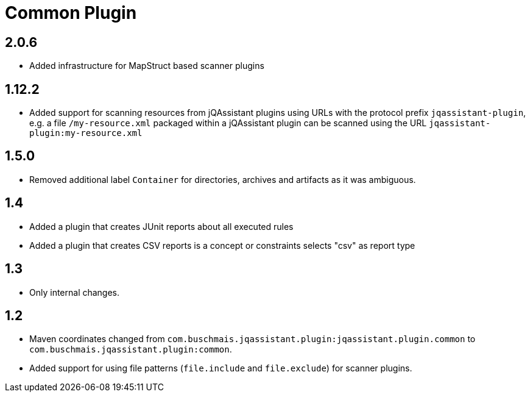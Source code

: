 
= Common Plugin

== 2.0.6

* Added infrastructure for MapStruct based scanner plugins

== 1.12.2

* Added support for scanning resources from jQAssistant plugins using URLs with the protocol prefix `jqassistant-plugin`, e.g. a file `/my-resource.xml` packaged within a jQAssistant plugin can be scanned using the URL `jqassistant-plugin:my-resource.xml`

== 1.5.0

* Removed additional label `Container` for directories, archives and artifacts as it was ambiguous.

== 1.4

* Added a plugin that creates JUnit reports about all executed rules
* Added a plugin that creates CSV reports is a concept or constraints selects "csv" as report type

== 1.3

* Only internal changes.

== 1.2

* Maven coordinates changed from `com.buschmais.jqassistant.plugin:jqassistant.plugin.common`
  to `com.buschmais.jqassistant.plugin:common`.
* Added support for using file patterns (`file.include` and `file.exclude`) for scanner plugins.





